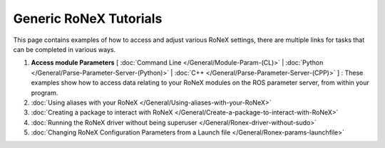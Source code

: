 Generic RoNeX Tutorials
========================

This page contains examples of how to access and adjust various RoNeX
settings, there are multiple links for tasks that can be completed in
various ways.

1. **Access module Parameters** [ :doc:`Command Line </General/Module-Param-(CL)>` | :doc:`Python </General/Parse-Parameter-Server-(Python)>` | :doc:`C++ </General/Parse-Parameter-Server-(CPP)>` ] : These examples show how to access data relating to your RoNeX modules on the ROS parameter server, from within your program.
2. :doc:`Using aliases with your RoNeX </General/Using-aliases-with-your-RoNeX>`
3. :doc:`Creating a package to interact with
   RoNeX </General/Create-a-package-to-interact-with-RoNeX>`
4. :doc:`Running the RoNeX driver without being
   superuser </General/Ronex-driver-without-sudo>`
5. :doc:`Changing RoNeX Configuration Parameters from a Launch
   file </General/Ronex-params-launchfile>`
